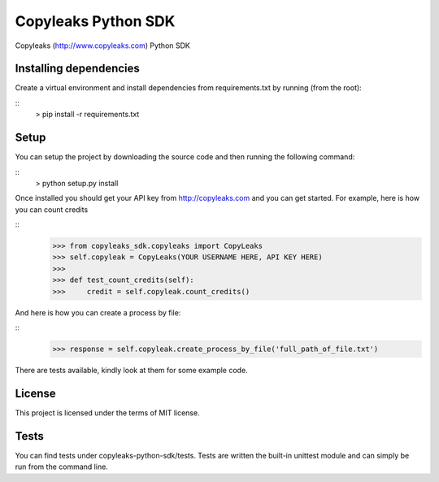 Copyleaks Python SDK
======================

Copyleaks (http://www.copyleaks.com) Python SDK

Installing dependencies
------------------------

Create a virtual environment and install dependencies from requirements.txt by running (from the root):

::
    > pip install -r requirements.txt

Setup
------

You can setup the project by downloading the source code and then running the following command:

::
    > python setup.py install

Once installed you should get your API key from http://copyleaks.com and you can get started. For example, here
is how you can count credits

::
    >>> from copyleaks_sdk.copyleaks import CopyLeaks
    >>> self.copyleak = CopyLeaks(YOUR USERNAME HERE, API KEY HERE)
    >>>
    >>> def test_count_credits(self):
    >>>     credit = self.copyleak.count_credits()

And here is how you can create a process by file:

::
    >>> response = self.copyleak.create_process_by_file('full_path_of_file.txt')

There are tests available, kindly look at them for some example code.

License
--------

This project is licensed under the terms of MIT license.

Tests
------

You can find tests under copyleaks-python-sdk/tests. Tests are written the built-in unittest module and can simply
be run from the command line.
